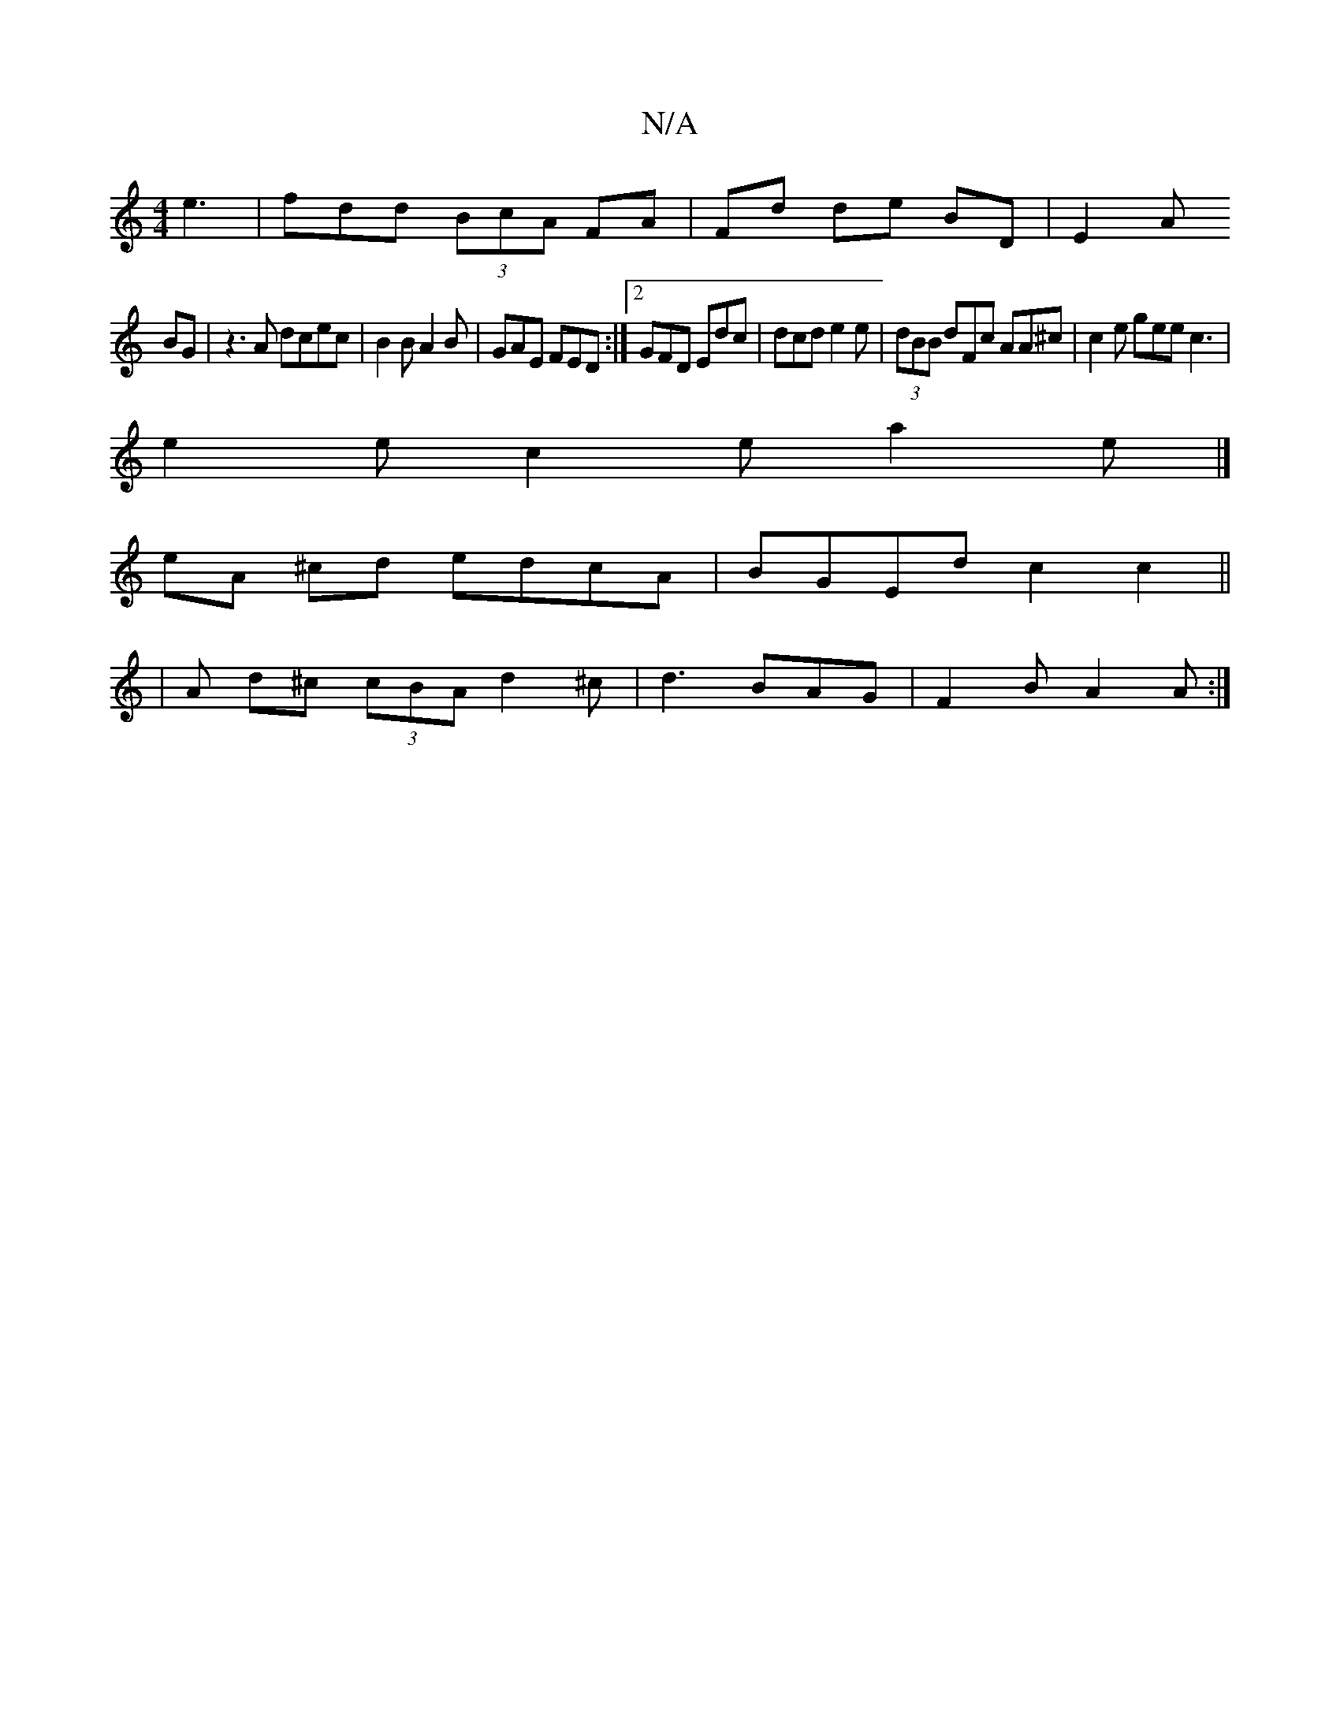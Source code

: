 X:1
T:N/A
M:4/4
R:N/A
K:Cmajor
 e3 | fdd (3BcA FA |Fd de BD|E2 A
BG | z3 A dcec | B2 B A2B | GAE FED:|2 GFD Edc|dcd e2e|(3dBB dFc AA^c|c2e gee c3|
e2 e c2e a2 e |] 
eA ^cd edcA | BGEd c2 c2 ||
|A d^c (3cBA d2 ^c|d3 BAG|F2 B A2 A :|